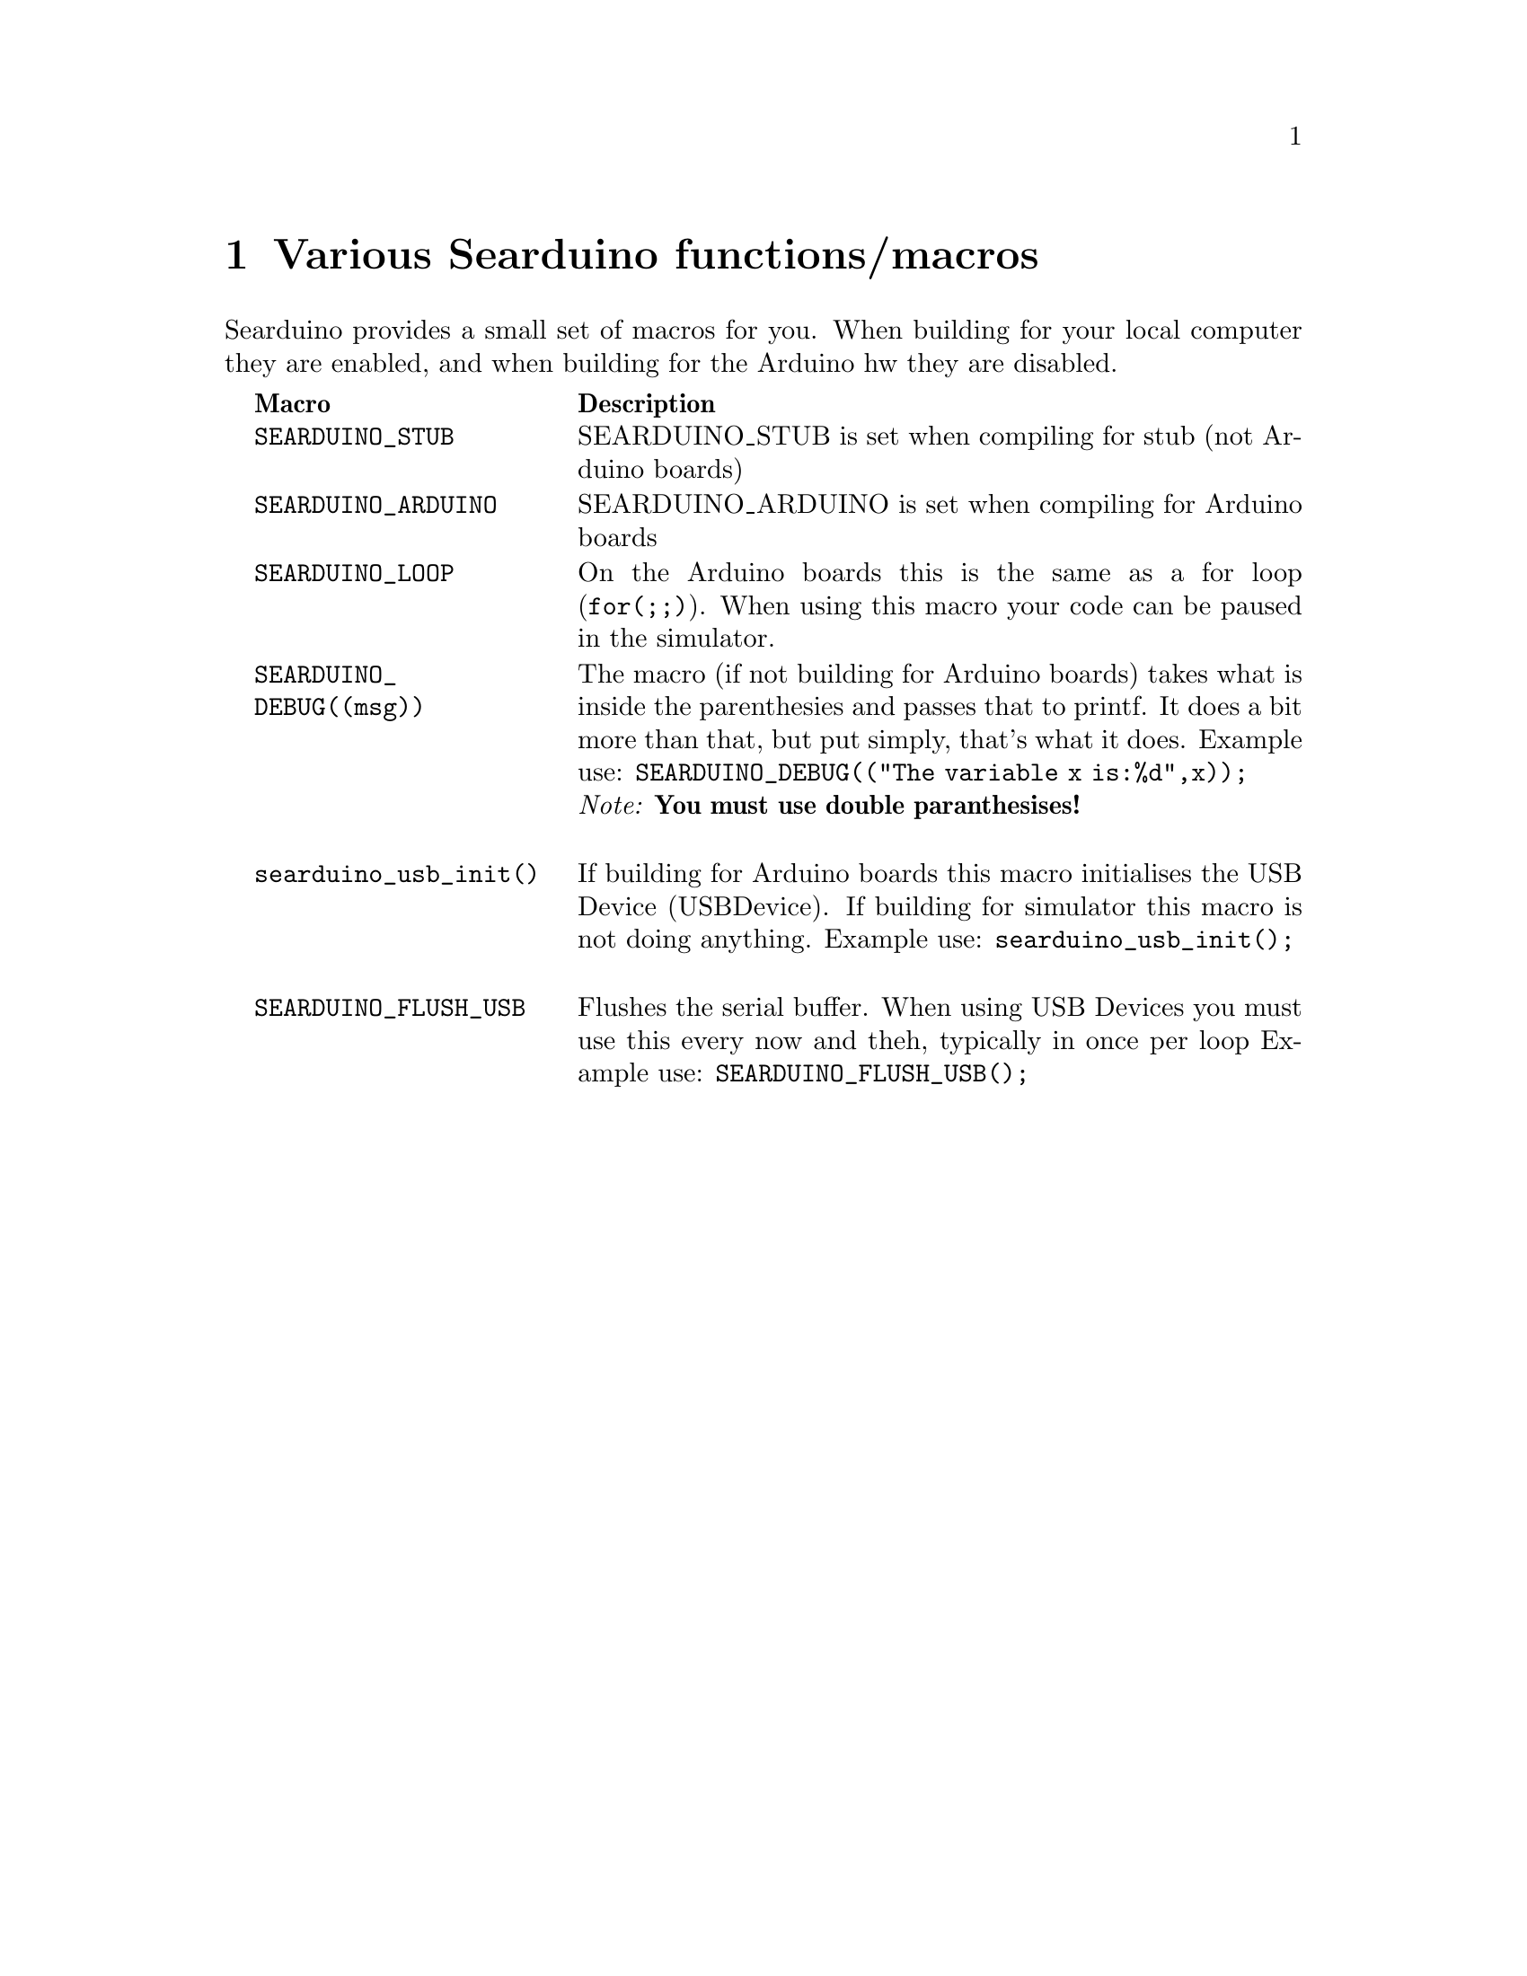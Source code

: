 @chapter Various Searduino functions/macros
Searduino provides a small set of macros for you. When building for
your local computer they are enabled, and when building for the
Arduino hw they are disabled.

@multitable  @columnfractions .0 .30 .70
@item 
@tab @b{Macro}
@tab @b{Description}
@item
@tab @code{SEARDUINO_STUB}
@tab SEARDUINO_STUB is set when compiling for stub (not Arduino boards)
@item
@tab @code{SEARDUINO_ARDUINO}
@tab SEARDUINO_ARDUINO is set when compiling for Arduino boards
@item
@tab @code{SEARDUINO_LOOP}
@tab On the Arduino boards this is the same as a for loop
(@code{for(;;)}). When using this macro your code can be paused in the simulator.
@item 
@tab @code{SEARDUINO_DEBUG((msg))}
@tab The macro (if not building for Arduino boards) takes what is inside
the parenthesies and passes that to printf. It does a bit more than
that, but put simply, that's what it does. 
Example use: @code{SEARDUINO_DEBUG(("The variable x is:%d",x));}
@*
@i{Note: @b{You must use double paranthesises!}}

@item 
@tab @code{searduino_usb_init()}
@tab If building for Arduino boards this macro initialises the
USB Device (USBDevice). If building for simulator this macro is not
doing anything.
Example use: @code{searduino_usb_init();}

@item 
@tab @code{SEARDUINO_FLUSH_USB}
@tab Flushes the serial buffer. When using USB Devices you must use
this every now and theh, typically in once per loop
Example use: @code{SEARDUINO_FLUSH_USB();}


@end multitable
@*
@*


